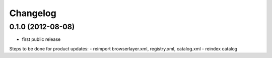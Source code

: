 Changelog
=========

0.1.0 (2012-08-08)
------------------

- first public release

Steps to be done for product updates:
- reimport browserlayer.xml, registry.xml, catalog.xml
- reindex catalog
 
